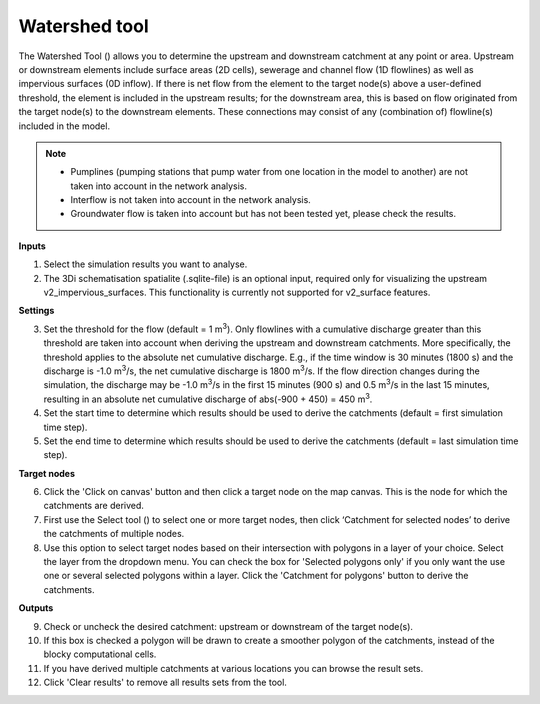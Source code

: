 .. _watershed_tool:

Watershed tool
==============

The Watershed Tool (|watershedtoolbar|) allows you to determine the upstream and downstream catchment at any point or area. Upstream or downstream elements include surface areas (2D cells), sewerage and channel flow (1D flowlines) as well as impervious surfaces (0D inflow). If there is net flow from the element to the target node(s) above a user-defined threshold, the element is included in the upstream results; for the downstream area, this is based on flow originated from the target node(s) to the downstream elements. These connections may consist of any (combination of) flowline(s) included in the model. 

.. @Leendert: Is this still correct?
.. note::
   -  Pumplines (pumping stations that pump water from one location in the model to another) are not taken into account in the network analysis.
   -  Interflow is not taken into account in the network analysis.
   -  Groundwater flow is taken into account but has not been tested yet, please check the results.

.. @Leendert: is it still the case that v2_surfaces are not supported?


.. figure:: image/i_watershed_tool.png
	:alt: Watershed Tool
	:align: right
	:scale: 65%

	
**Inputs**

1) Select the simulation results you want to analyse.
2) The 3Di schematisation spatialite (.sqlite-file) is an optional input, required only for visualizing the upstream v2_impervious_surfaces. This functionality is currently not supported for v2_surface features.

**Settings**

3) Set the threshold for the flow (default = 1 m\ :sup:`3`). Only flowlines with a cumulative discharge greater than this threshold are taken into account when deriving the upstream and downstream catchments. More specifically, the threshold applies to the absolute net cumulative discharge. E.g., if the time window is 30 minutes (1800 s) and the discharge is -1.0 m\ :sup:`3`/s, the net cumulative discharge is 1800 m\ :sup:`3`/s. If the flow direction changes during the simulation, the discharge may be -1.0 m\ :sup:`3`/s in the first 15 minutes (900 s) and 0.5 m\ :sup:`3`/s in the last 15 minutes, resulting in an absolute net cumulative discharge of abs(-900 + 450) = 450 m\ :sup:`3`.
4) Set the start time to determine which results should be used to derive the catchments (default = first simulation time step).
5) Set the end time to determine which results should be used to derive the catchments (default = last simulation time step).

**Target nodes**

6) Click the 'Click on canvas' button and then click a target node on the map canvas. This is the node for which the catchments are derived.
7) First use the Select tool (|qgisselecttool|) to select one or more target nodes, then click ‘Catchment for selected nodes’ to derive the catchments of multiple nodes.
8) Use this option to select target nodes based on their intersection with polygons in a layer of your choice. Select the layer from the dropdown menu. You can check the box for 'Selected polygons only' if you only want the use one or several selected polygons within a layer. Click the 'Catchment for polygons' button to derive the catchments.

**Outputs**

9) Check or uncheck the desired catchment: upstream or downstream of the target node(s).
10) If this box is checked a polygon will be drawn to create a smoother polygon of the catchments, instead of the blocky computational cells.
11) If you have derived multiple catchments at various locations you can browse the result sets.
12) Click 'Clear results' to remove all results sets from the tool.


.. |watershedtoolbar| image:: image/i_3di_results_analysis_toolbar_watershed.png
	:scale: 25%
	
.. |qgisselecttool| image:: image/qgis_select_tool_icon.png
